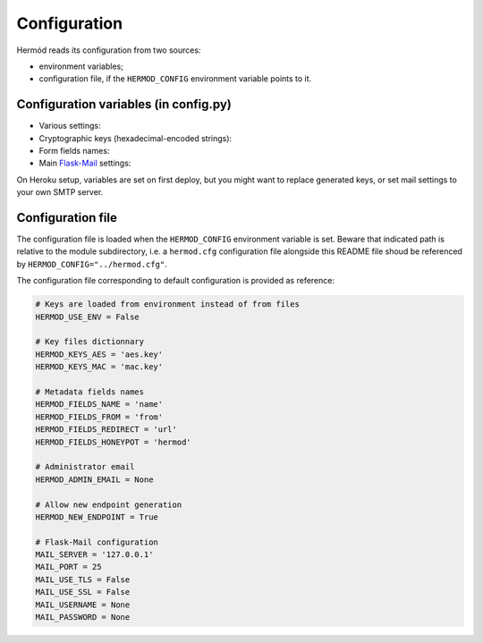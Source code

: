 Configuration
=============

Hermód reads its configuration from two sources:

-   environment variables;
-   configuration file, if the ``HERMOD_CONFIG`` environment variable points to it.


Configuration variables (in config.py)
--------------------------------------

-   Various settings:

    .. py:data:: HERMOD_USE_ENV

        keys variables contain hex-encoded key values, not key filenames (default ``False``)

    .. py:data:: HERMOD_ADMIN_EMAIL

        administrator email address (for new endpoint notification in forwarded messages, default ``None``)

    .. py:data:: HERMOD_NEW_ENDPOINT

        enable ``/endpoint`` and allow new endpoint generation (default ``True``)

-   Cryptographic keys (hexadecimal-encoded strings):

    .. py:data:: HERMOD_KEYS_AES
  
        encryption key value or filename
    
    .. py:data:: HERMOD_KEYS_MAC
    
        authentication key value or filename
    
-   Form fields names:

    .. py:data:: HERMOD_FIELDS_NAME

        sender name field

    .. py:data:: HERMOD_FIELDS_FROM

        sender email address field

    .. py:data:: HERMOD_FIELDS_REDIRECT

        redirection URL field

    .. py:data:: HERMOD_FIELDS_HONEYPOT

        honeypot field which must remain blank to not be considered as spam

-   Main `Flask-Mail`_ settings:

    .. py:data:: MAIL_SERVER

        server address (default ``127.0.0.1``)

    .. py:data:: MAIL_PORT

        server port (default ``25``)

    .. py:data:: MAIL_USE_TLS

        use StartTLS (default ``False``)

    .. py:data:: MAIL_USE_SSL

        use SSL / TLS (default ``False``)

    .. py:data:: MAIL_USERNAME

        username

    .. py:data:: MAIL_PASSWORD

        password (default ``None``)

    .. py:data:: MAIL_DEFAULT_SENDER

        email From field (default ``"Hermód <`MAIL_UNSERNAME`>"``)

.. _Flask-Mail: https://pythonhosted.org/Flask-Mail/

On Heroku setup, variables are set on first deploy, but you might want to replace generated keys, or set mail settings to your own SMTP server.

Configuration file
------------------

The configuration file is loaded when the ``HERMOD_CONFIG`` environment variable is set.
Beware that indicated path is relative to the module subdirectory, i.e. a ``hermod.cfg`` configuration file alongside this README file shoud be referenced by ``HERMOD_CONFIG="../hermod.cfg"``.

The configuration file corresponding to default configuration is provided as reference:

.. code-block:: ini

    # Keys are loaded from environment instead of from files
    HERMOD_USE_ENV = False

    # Key files dictionnary
    HERMOD_KEYS_AES = 'aes.key'
    HERMOD_KEYS_MAC = 'mac.key'

    # Metadata fields names
    HERMOD_FIELDS_NAME = 'name'
    HERMOD_FIELDS_FROM = 'from'
    HERMOD_FIELDS_REDIRECT = 'url'
    HERMOD_FIELDS_HONEYPOT = 'hermod'

    # Administrator email
    HERMOD_ADMIN_EMAIL = None

    # Allow new endpoint generation
    HERMOD_NEW_ENDPOINT = True

    # Flask-Mail configuration
    MAIL_SERVER = '127.0.0.1'
    MAIL_PORT = 25
    MAIL_USE_TLS = False
    MAIL_USE_SSL = False
    MAIL_USERNAME = None
    MAIL_PASSWORD = None
